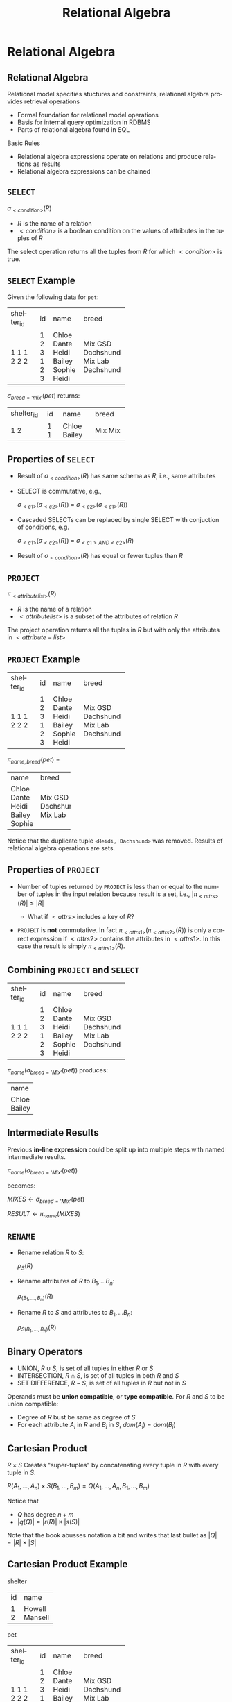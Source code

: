 #+TITLE:     Relational Algebra
#+AUTHOR:
#+EMAIL:
#+DATE:
#+DESCRIPTION:
#+KEYWORDS:
#+LANGUAGE:  en
#+OPTIONS: H:2 toc:nil num:t
#+LaTeX_CLASS: beamer
#+LaTeX_CLASS_OPTIONS: [smaller]
#+BEAMER_FRAME_LEVEL: 2
#+COLUMNS: %40ITEM %10BEAMER_env(Env) %9BEAMER_envargs(Env Args) %4BEAMER_col(Col) %10BEAMER_extra(Extra)
#+LaTeX_HEADER: \setbeamertemplate{footline}[frame number]
#+LaTeX_HEADER: \hypersetup{colorlinks=true,urlcolor=blue}
#+LaTeX_HEADER: \logo{\includegraphics[height=.75cm]{GeorgiaTechLogo-black-gold.png}}
#+LaTeX_HEADER: \def\ojoin{\setbox0=\hbox{$\bowtie$}\rule[-.02ex]{.25em}{.4pt}\llap{\rule[\ht0]{.25em}{.4pt}}}
#+LaTeX_HEADER: \def\leftouterjoin{\mathbin{\ojoin\mkern-5.8mu\bowtie}}
#+LaTeX_HEADER: \def\rightouterjoin{\mathbin{\bowtie\mkern-5.8mu\ojoin}}
#+LaTeX_HEADER: \def\fullouterjoin{\mathbin{\ojoin\mkern-5.8mu\bowtie\mkern-5.8mu\ojoin}}

* Relational Algebra

** Relational Algebra

Relational model specifies stuctures and constraints, relational algebra provides retrieval operations

- Formal foundation for relational model operations
- Basis for internal query optimization in RDBMS
- Parts of relational algebra found in SQL

Basic Rules

- Relational algebra expressions operate on relations and produce relations as results
- Relational algebra expressions can be chained

** ~SELECT~

#+BEGIN_CENTER
$\sigma_{<condition>}(R)$
#+END_CENTER

- $R$ is the name of a relation
- $<condition>$ is a boolean condition on the values of attributes in the tuples of $R$

The select operation returns all the tuples from $R$ for which $<condition>$ is true.

** ~SELECT~ Example

Given the following data for ~pet~:


+------------+----+--------+-----------+
| shelter_id | id | name   | breed     |
+------------+----+--------+-----------+
|          1 |  1 | Chloe  | Mix       |
|          1 |  2 | Dante  | GSD       |
|          1 |  3 | Heidi  | Dachshund |
|          2 |  1 | Bailey | Mix       |
|          2 |  2 | Sophie | Lab       |
|          2 |  3 | Heidi  | Dachshund |
+------------+----+--------+-----------+


$\sigma_{breed='mix'}(pet)$ returns:


+------------+----+--------+-----------+
| shelter_id | id | name   | breed     |
+------------+----+--------+-----------+
|          1 |  1 | Chloe  | Mix       |
|          2 |  1 | Bailey | Mix       |
+------------+----+--------+-----------+

** Properties of ~SELECT~

- Result of $\sigma_{<condition>}(R)$ has same schema as $R$, i.e., same attributes
- SELECT is commutative, e.g.,

    $\sigma_{<c1>}(\sigma_{<c2>}(R))$ = $\sigma_{<c2>}(\sigma_{<c1>}(R))$

- Cascaded SELECTs can be replaced by single SELECT with conjuction of conditions, e.g.

    $\sigma_{<c1>}(\sigma_{<c2>}(R))$ = $\sigma_{<c1> AND <c2>}(R)$

- Result of $\sigma_{<condition>}(R)$ has equal or fewer tuples than $R$

** ~PROJECT~

#+BEGIN_CENTER
$\pi_{<attribute list>}(R)$
#+END_CENTER

- $R$ is the name of a relation
- $<attribute list>$ is a subset of the attributes of relation $R$

The project operation returns all the tuples in $R$ but with only the attributes in $<attribute-list>$

** ~PROJECT~ Example


+------------+----+--------+-----------+
| shelter_id | id | name   | breed     |
+------------+----+--------+-----------+
|          1 |  1 | Chloe  | Mix       |
|          1 |  2 | Dante  | GSD       |
|          1 |  3 | Heidi  | Dachshund |
|          2 |  1 | Bailey | Mix       |
|          2 |  2 | Sophie | Lab       |
|          2 |  3 | Heidi  | Dachshund |
+------------+----+--------+-----------+

$\pi_{name, breed}(pet)$ =

+--------+-----------+
| name   | breed     |
+--------+-----------+
| Chloe  | Mix       |
| Dante  | GSD       |
| Heidi  | Dachshund |
| Bailey | Mix       |
| Sophie | Lab       |
+--------+-----------+

Notice that the duplicate tuple ~<Heidi, Dachshund>~ was removed. Results of relational algebra operations are sets.

** Properties of ~PROJECT~

- Number of tuples returned by ~PROJECT~ is less than or equal to the number of tuples in the input relation because result is a set, i.e., $|\pi_{<attrs>}(R)| \le |R|$

    - What if $<attrs>$ includes a key of $R$?

- ~PROJECT~ is *not* commutative. In fact $\pi_{<attrs1>}(\pi_{<attrs2>}(R))$ is only a correct expression if $<attrs2>$ contains the attributes in $<attrs1>$. In this case the result is simply $\pi_{<attrs1>}(R)$.

** Combining ~PROJECT~ and ~SELECT~


+------------+----+--------+-----------+
| shelter_id | id | name   | breed     |
+------------+----+--------+-----------+
|          1 |  1 | Chloe  | Mix       |
|          1 |  2 | Dante  | GSD       |
|          1 |  3 | Heidi  | Dachshund |
|          2 |  1 | Bailey | Mix       |
|          2 |  2 | Sophie | Lab       |
|          2 |  3 | Heidi  | Dachshund |
+------------+----+--------+-----------+


$\pi_{name}(\sigma_{breed='Mix'}(pet))$ produces:


+--------+
| name   |
+--------+
| Chloe  |
| Bailey |
+--------+

** Intermediate Results

Previous *in-line expression* could be split up into multiple steps with named intermediate results.

#+BEGIN_CENTER
$\pi_{name}(\sigma_{breed='Mix'}(pet))$
#+END_CENTER

becomes:
#+BEGIN_CENTER
$MIXES \leftarrow \sigma_{breed='Mix'}(pet)$

$RESULT \leftarrow \pi_{name}(MIXES)$
#+END_CENTER

** ~RENAME~

- Rename relation $R$ to $S$:

    $\rho_{S}(R)$

- Rename attributes of $R$ to $B_1, ... B_n$:

    $\rho_{(B_1, ..., B_n)}(R)$

- Rename $R$ to $S$ and attributes to $B_1, ... B_n$:

    $\rho_{S(B_1, ..., B_n)}(R)$

** Binary Operators

- UNION, $R \cup S$, is set of all tuples in either $R$ or $S$
- INTERSECTION, $R \cap S$, is set of all tuples in both $R$ and $S$
- SET DIFFERENCE, $R - S$, is set of all tuples in $R$ but not in $S$

Operands must be *union compatible*, or *type compatible*. For $R$ and $S$ to be union compatible:

- Degree of $R$ bust be same as degree of $S$
- For each attribute $A_i$ in $R$ and $B_i$ in $S$, $dom(A_i) = dom(B_i)$

** Cartesian Product

$R \times S$ Creates "super-tuples" by concatenating every tuple in $R$ with every tuple in $S$.

$R(A_1, ..., A_n) \times S(B_1, ..., B_m) =  Q(A_1, ..., A_n, B_1, ..., B_m)$

Notice that

- $Q$ has degree $n + m$
- $|q(Q)| = |r(R)| \times |s(S)|$

Note that the book abusses notation a bit and writes that last bullet as
$|Q| = |R| \times |S|$

** Cartesian Product Example

shelter

+----+---------+
| id | name    |
+----+---------+
|  1 | Howell  |
|  2 | Mansell |
+----+---------+

pet

+------------+----+--------+-----------+
| shelter_id | id | name   | breed     |
+------------+----+--------+-----------+
|          1 |  1 | Chloe  | Mix       |
|          1 |  2 | Dante  | GSD       |
|          1 |  3 | Heidi  | Dachshund |
|          2 |  1 | Bailey | Mix       |
|          2 |  2 | Sophie | Lab       |
|          2 |  3 | Heidi  | Dachshund |
+------------+----+--------+-----------+

** Cross Product Example


+-----+---------+------------+-----+--------+-----------+
| sid | sname   | shelter_id | pid | pname  | breed     |
+-----+---------+------------+-----+--------+-----------+
|   1 | Howell  |          1 |   1 | Chloe  | Mix       |
|   2 | Mansell |          1 |   1 | Chloe  | Mix       |
|   1 | Howell  |          1 |   2 | Dante  | GSD       |
|   2 | Mansell |          1 |   2 | Dante  | GSD       |
|   1 | Howell  |          1 |   3 | Heidi  | Dachshund |
|   2 | Mansell |          1 |   3 | Heidi  | Dachshund |
|   1 | Howell  |          2 |   1 | Bailey | Mix       |
|   2 | Mansell |          2 |   1 | Bailey | Mix       |
|   1 | Howell  |          2 |   2 | Sophie | Lab       |
|   2 | Mansell |          2 |   2 | Sophie | Lab       |
|   1 | Howell  |          2 |   3 | Heidi  | Dachshund |
|   2 | Mansell |          2 |   3 | Heidi  | Dachshund |
+-----+---------+------------+-----+--------+-----------+


Note that we've also done a ~RENAME~ to disambiguate ~name~ and ~id~:

$\rho_{(sid, sname, shelter\_id, pid, pname, breed)}(shelter \times pet)$

** Cross Product and Select

Cross product meaningful when combined with ~SELECT~.

$\sigma_{sid = shelter\_id}(\rho_{(sid, sname, shelter\_id, pid, pname, breed)}(shelter \times pet))$


+-----+---------+------------+-----+--------+-----------+
| sid | sname   | shelter_id | pid | pname  | breed     |
+-----+---------+------------+-----+--------+-----------+
|   1 | Howell  |          1 |   1 | Chloe  | Mix       |
|   1 | Howell  |          1 |   2 | Dante  | GSD       |
|   1 | Howell  |          1 |   3 | Heidi  | Dachshund |
|   2 | Mansell |          2 |   1 | Bailey | Mix       |
|   2 | Mansell |          2 |   2 | Sophie | Lab       |
|   2 | Mansell |          2 |   3 | Heidi  | Dachshund |
+-----+---------+------------+-----+--------+-----------+


$CROSSED \leftarrow shelter \times pet$

$RENAMED \leftarrow \rho_{(sid, sname, shelter\_id, pid, pname, breed)}(CROSSED)$

$RESULT \leftarrow \sigma_{sid = shelter\_id}(RENAMED)$

** Join

~JOIN~ is a ~CARTESIAN PRODUCT~ followed by ~SELECT~

#+BEGIN_CENTER
$R \Join_{<join condition>} S$
#+END_CENTER

Where

- $R$ and $S$ are relations
- $<join condition>$ is a boolean condition on values of tuples from $R$ and $S$

$R \Join_{<join condition>} S$ returns the tuples in $R \times S$ that satisfy the $<join condition>$

** Join Conditions

$<join condition>$ is of the form $A_i \theta B_j$

- $A_i$ is an attribute of $R$, $B_j$ is an attribute of $S$
- $dom(A_i) = dom(B_j)$
- $\theta$ is one of { =, $\ne$, $<>$, $<$, $\le$, $>$, $\ge$ }

A $<join condition>$ can be a conjunction of simple conditions, e.g.:

$<c_1> AND <c_2> ... AND <c_n>$

** Join Example

worker

+----+--------+---------------+------------+
| id | name   | supervisor_id | shelter_id |
+----+--------+---------------+------------+
|  1 | Tom    |          NULL |          1 |
|  2 | Jie    |             1 |          1 |
|  3 | Ravi   |             2 |          1 |
|  4 | Alice  |             2 |          1 |
|  5 | Aparna |          NULL |          2 |
|  6 | Bob    |             5 |          2 |
|  7 | Xaoxi  |             6 |          2 |
|  8 | Rohan  |             6 |          2 |
+----+--------+---------------+------------+

shelter

+----+---------+
| id | name    |
+----+---------+
|  1 | Howell  |
|  2 | Mansell |
+----+---------+

** Join Example

$worker \Join_{shelter\_id = sid} \rho_{(sid, sname)}(shelter)$


+----+--------+---------------+------------+-----+---------+
| id | name   | supervisor_id | shelter_id | sid | sname   |
+----+--------+---------------+------------+-----+---------+
|  1 | Tom    |          NULL |          1 |   1 | Howell  |
|  2 | Jie    |             1 |          1 |   1 | Howell  |
|  3 | Ravi   |             2 |          1 |   1 | Howell  |
|  4 | Alice  |             2 |          1 |   1 | Howell  |
|  5 | Aparna |          NULL |          2 |   2 | Mansell |
|  6 | Bob    |             5 |          2 |   2 | Mansell |
|  7 | Xaoxi  |             6 |          2 |   2 | Mansell |
|  8 | Rohan  |             6 |          2 |   2 | Mansell |
+----+--------+---------------+------------+-----+---------+



Notice that we had to use renaming of attributes in $shelter$.

A join operation in which the comparison operator $\theta$ is $=$ is called an *equijoin*.

** Natural Join

Notice that the ~shelter_id~ attribute was repeated in the previous equijoin result. A ~NATURAL JOIN~ is a equijoin in which the redundant attribute has been removed.

#+BEGIN_CENTER
$R * S$
#+END_CENTER

Where

- $R$ and $S$ have an attribute with the same name and same domain which is automatically chosen as the equijoin attribute

** Natural Join Example

Recall the first join example. If we rename the ~id~ attribute to ~shelter_id~ we can use a natural join:

$\rho_{(shelter\_id, sname)}(shelter) * worker$

+------------+---------+----+--------+---------------+
| shelter_id | sname   | id | name   | supervisor_id |
+------------+---------+----+--------+---------------+
|          1 | Howell  |  1 | Tom    |          NULL |
|          1 | Howell  |  2 | Jie    |             1 |
|          1 | Howell  |  3 | Ravi   |             2 |
|          1 | Howell  |  4 | Alice  |             2 |
|          2 | Mansell |  5 | Aparna |          NULL |
|          2 | Mansell |  6 | Bob    |             5 |
|          2 | Mansell |  7 | Xaoxi  |             6 |
|          2 | Mansell |  8 | Rohan  |             6 |
+------------+---------+----+--------+---------------+

** Outer Joins

The joins we've discussed so far have been inner joins. Result relations of inner joins include only tuples from the joined tables that match the join condition.

Outer join results inlude tuples that matched, and tuples that didn't match the join condition.

** Left Outer Join

#+BEGIN_CENTER
$R \leftouterjoin_{<join condition>} S$
#+END_CENTER

Where

- $R$ and $S$ are relations
- $<join condition>$ is a boolean condition on values of tuples from $R$ and $S$

$R \leftouterjoin_{<join condition>} S$ returns the tuples in $R \times S$ that satisfy the $<join condition>$ as well as the tuples from $R$ that don't match the join condition. In the result relation the unmatched tuples from $R$ are null-padded to give them the correct degree in the result.

** Left Outer Join Example

author

+-----------+------------+-----------+
| author_id | first_name | last_name |
+-----------+------------+-----------+
|         1 | John       | McCarthy  |
|         2 | Dennis     | Ritchie   |
|         3 | Ken        | Thompson  |
|         4 | Claude     | Shannon   |
|         5 | Alan       | Turing    |
|         6 | Alonzo     | Church    |
|         7 | Perry      | White     |
|         8 | Moshe      | Vardi     |
|         9 | Roy        | Batty     |
+-----------+------------+-----------+

book

+---------+------------+----------+------+--------+
| book_id | book_title | month    | year | editor |
+---------+------------+----------+------+--------+
|       1 | CACM       | April    | 1960 |      8 |
|       2 | CACM       | July     | 1974 |      8 |
|       3 | BST        | July     | 1948 |      2 |
|       4 | LMS        | November | 1936 |      7 |
|       5 | Mind       | October  | 1950 |   NULL |
|       6 | AMS        | Month    | 1941 |   NULL |
|       7 | AAAI       | July     | 2012 |      9 |
|       8 | NIPS       | July     | 2012 |      9 |
+---------+------------+----------+------+--------+

Return all the authors. For all the authors who are editors, show their books.

** Authors and Edited Books

Show all the authors. For all the authors who are editors, show their books.

$R \leftouterjoin_{author_id = editor} S$


+-----------+------------+-----------+---------+------------+----------+------+--------+
| author_id | first_name | last_name | book_id | book_title | month    | year | editor |
+-----------+------------+-----------+---------+------------+----------+------+--------+
|         8 | Moshe      | Vardi     |       1 | CACM       | April    | 1960 |      8 |
|         8 | Moshe      | Vardi     |       2 | CACM       | July     | 1974 |      8 |
|         2 | Dennis     | Ritchie   |       3 | BST        | July     | 1948 |      2 |
|         7 | Perry      | White     |       4 | LMS        | November | 1936 |      7 |
|         9 | Roy        | Batty     |       7 | AAAI       | July     | 2012 |      9 |
|         9 | Roy        | Batty     |       8 | NIPS       | July     | 2012 |      9 |
|         1 | John       | McCarthy  |    NULL | NULL       | NULL     | NULL |   NULL |
|         3 | Ken        | Thompson  |    NULL | NULL       | NULL     | NULL |   NULL |
|         4 | Claude     | Shannon   |    NULL | NULL       | NULL     | NULL |   NULL |
|         5 | Alan       | Turing    |    NULL | NULL       | NULL     | NULL |   NULL |
|         6 | Alonzo     | Church    |    NULL | NULL       | NULL     | NULL |   NULL |
+-----------+------------+-----------+---------+------------+----------+------+--------+


Notice how attribute values are padded to the right in a left outer join.

** Right Outer Join

#+BEGIN_CENTER
$R \rightouterjoin_{<join condition>} S$
#+END_CENTER

Where

- $R$ and $S$ are relations
- $<join condition>$ is a boolean condition on values of tuples from $R$ and $S$

$R \rightouterjoin_{<join condition>} S$ returns the tuples in $R \times S$ that satisfy the $<join condition>$ as well as the tuples from $S$ that don't match the join condition. In the result relation the unmatched tuples from $S$ are null-padded to give them the correct degree in the result.

** Right Outer Join Example

Show all the books. For books with editors, show their editors.

$R \rightouterjoin_{author_id = editor} S$


+-----------+------------+-----------+---------+------------+----------+------+--------+
| author_id | first_name | last_name | book_id | book_title | month    | year | editor |
+-----------+------------+-----------+---------+------------+----------+------+--------+
|         8 | Moshe      | Vardi     |       1 | CACM       | April    | 1960 |      8 |
|         8 | Moshe      | Vardi     |       2 | CACM       | July     | 1974 |      8 |
|         2 | Dennis     | Ritchie   |       3 | BST        | July     | 1948 |      2 |
|         7 | Perry      | White     |       4 | LMS        | November | 1936 |      7 |
|      NULL | NULL       | NULL      |       5 | Mind       | October  | 1950 |   NULL |
|      NULL | NULL       | NULL      |       6 | AMS        | Month    | 1941 |   NULL |
|         9 | Roy        | Batty     |       7 | AAAI       | July     | 2012 |      9 |
|         9 | Roy        | Batty     |       8 | NIPS       | July     | 2012 |      9 |
+-----------+------------+-----------+---------+------------+----------+------+--------+


Notice how attribute values are padded to the left in a right outer join.

** Full Outer Join

#+BEGIN_CENTER
$R \fullouterjoin_{<join condition>} S$
#+END_CENTER

Where

- $R$ and $S$ are relations
- $<join condition>$ is a boolean condition on values of tuples from $R$ and $S$

$R \fullouterjoin{<join condition>} S$ returns the tuples in $R \times S$ that satisfy the $<join condition>$ as well as the tuples from both $R$ and $S$ that don't match the join condition. In the result relation the unmatched tuples are null-padded to give them the correct degree in the result.

** Full Outer Join Example

Show all authors and books, matching editors with their books.

$R \fullouterjoin_{author_id = editor} S$


+-----------+------------+-----------+---------+------------+----------+------+--------+
| author_id | first_name | last_name | book_id | book_title | month    | year | editor |
+-----------+------------+-----------+---------+------------+----------+------+--------+
|         8 | Moshe      | Vardi     |       1 | CACM       | April    | 1960 |      8 |
|         8 | Moshe      | Vardi     |       2 | CACM       | July     | 1974 |      8 |
|         2 | Dennis     | Ritchie   |       3 | BST        | July     | 1948 |      2 |
|         7 | Perry      | White     |       4 | LMS        | November | 1936 |      7 |
|         9 | Roy        | Batty     |       7 | AAAI       | July     | 2012 |      9 |
|         9 | Roy        | Batty     |       8 | NIPS       | July     | 2012 |      9 |
|         1 | John       | McCarthy  |    NULL | NULL       | NULL     | NULL |   NULL |
|         3 | Ken        | Thompson  |    NULL | NULL       | NULL     | NULL |   NULL |
|         4 | Claude     | Shannon   |    NULL | NULL       | NULL     | NULL |   NULL |
|         5 | Alan       | Turing    |    NULL | NULL       | NULL     | NULL |   NULL |
|         6 | Alonzo     | Church    |    NULL | NULL       | NULL     | NULL |   NULL |
|      NULL | NULL       | NULL      |       5 | Mind       | October  | 1950 |   NULL |
|      NULL | NULL       | NULL      |       6 | AMS        | Month    | 1941 |   NULL |
+-----------+------------+-----------+---------+------------+----------+------+--------+

** Division

Let $R(Z)$ and $S(X)$ be relations where

- $Z$ is the set of attributes in $R$,
- $X$ is the set of attributes in $S$ and
- $Y = Z - X$, i.e., the set of attributes in $R$ but not $S$.

$R \div S = T(Y)$ includes tuple $t$ if

- $t_R$ is in $R$ with $T_r[Y] = t$ and
- $t_R[X] = t_S$ for every tuple $t_s$ in $S$

In plain english: tuples in $R \div S$ includes atributes from tuples in $R$ that appear in combination with every tuple in $S$.

** Review Question 1

Given the $r(book)$:


+---------+------------+----------+------+--------+
| book_id | book_title | month    | year | editor |
+---------+------------+----------+------+--------+
|       1 | CACM       | April    | 1960 |      8 |
|       2 | CACM       | July     | 1974 |      8 |
|       3 | BST        | July     | 1948 |      2 |
|       4 | LMS        | November | 1936 |      7 |
|       5 | Mind       | October  | 1950 |      7 |
|       6 | AMS        | Month    | 1941 |      7 |
|       7 | AAAI       | July     | 2012 |      9 |
|       8 | NIPS       | July     | 2012 |      9 |
+---------+------------+----------+------+--------+


How many tuples are in $\pi_{book\_title}(book)$?

** Review Question 1 Answer

7:

+------------+
| book_title |
+------------+
| CACM       |
| BST        |
| LMS        |
| Mind       |
| AMS        |
| AAAI       |
| NIPS       |
+------------+

The $book\_title$ appears twice in $book$ and the result of a relational algebra expression is a set.

** Review Question 2

Given the relation $r(book)$:

+---------+------------+----------+------+--------+
| book_id | book_title | month    | year | editor |
+---------+------------+----------+------+--------+
|       1 | CACM       | April    | 1960 |      8 |
|       2 | CACM       | July     | 1974 |      8 |
|       3 | BST        | July     | 1948 |      2 |
|       4 | LMS        | November | 1936 |      7 |
|       5 | Mind       | October  | 1950 |      7 |
|       6 | AMS        | Month    | 1941 |      7 |
|       7 | AAAI       | July     | 2012 |      9 |
|       8 | NIPS       | July     | 2012 |      9 |
+---------+------------+----------+------+--------+


Which books were published before 1960 or after 2000?

** Review Question 2

Which books were published before 1960 or after 2000?

$\sigma_{year < 1960}(book) \cup \sigma_{year > 2000}(book)$


+---------+------------+----------+------+--------+
| book_id | book_title | month    | year | editor |
+---------+------------+----------+------+--------+
|       3 | BST        | July     | 1948 |      2 |
|       4 | LMS        | November | 1936 |      7 |
|       5 | Mind       | October  | 1950 |      7 |
|       6 | AMS        | Month    | 1941 |      7 |
|       7 | AAAI       | July     | 2012 |      9 |
|       8 | NIPS       | July     | 2012 |      9 |
+---------+------------+----------+------+--------+

** Review Question 3

Given:

worker

+----+--------+---------------+------------+
| id | name   | supervisor_id | shelter_id |
+----+--------+---------------+------------+
|  1 | Tom    |          NULL |          1 |
|  2 | Jie    |             1 |          1 |
|  3 | Ravi   |             2 |          1 |
|  4 | Alice  |             2 |          1 |
|  5 | Aparna |          NULL |          2 |
|  6 | Bob    |             5 |          2 |
|  7 | Xaoxi  |             6 |          2 |
|  8 | Rohan  |             6 |          2 |
+----+--------+---------------+------------+

shelter

+----+---------+
| id | name    |
+----+---------+
|  1 | Howell  |
|  2 | Mansell |
+----+---------+

How would we find the names of all the workers who work at Mansell?

** Review Question 3 Answer

How would we find all the workers who work at Mansell?

$SHELTERS \leftarrow \rho_{sid, sname}(shelter)$

$MANSELLERS \leftarrow$

$\hspace{.5in} worker \Join_{shelter\_id = sid \land sname = 'Mansell'}(SHELTERS)$

Gives:

+----+--------+---------------+------------+-----+---------+
| id | name   | supervisor_id | shelter_id | sid | sname   |
+----+--------+---------------+------------+-----+---------+
|  5 | Aparna |          NULL |          2 |   2 | Mansell |
|  6 | Bob    |             5 |          2 |   2 | Mansell |
|  7 | Xaoxi  |             6 |          2 |   2 | Mansell |
|  8 | Rohan  |             6 |          2 |   2 | Mansell |
+----+--------+---------------+------------+-----+---------+

then ...

** Review Question 3 Answer

$\pi_{name}(MANSELLERS)$

gives:


+--------+
| name   |
+--------+
| Aparna |
| Bob    |
| Xaoxi  |
| Rohan  |
+--------+


Full inline expression:

$\pi_{name}(worker \Join_{shelter\_id = sid \land sname = 'Mansell'} \rho_{(sid, sname)}(shelter))$
